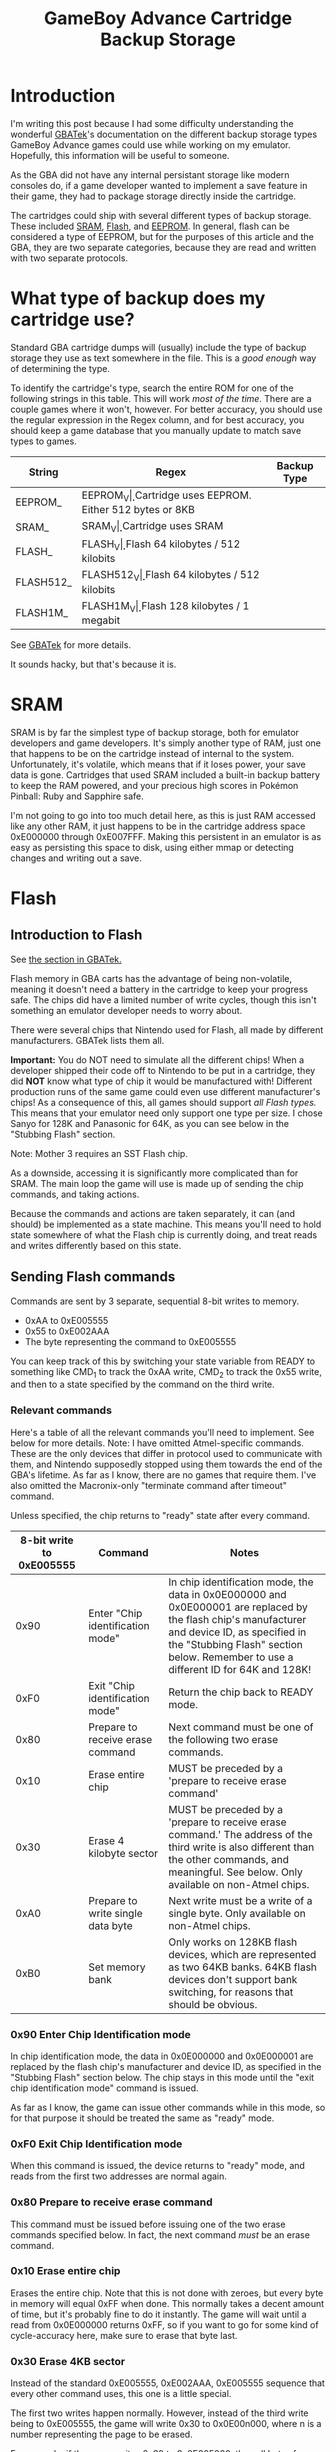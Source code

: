 #+TITLE: GameBoy Advance Cartridge Backup Storage
#+LAYOUT: post
#+TAGS: emudev emulators emulation game boy advance gba flash eeprom sram backup

* Introduction

I'm writing this post because I had some difficulty understanding the wonderful [[http://problemkaputt.de/gbatek.htm#gbacartbackupids][GBATek]]'s documentation on the different backup storage types GameBoy Advance games could use while working on my emulator. Hopefully, this information will be useful to someone.

As the GBA did not have any internal persistant storage like modern consoles do, if a game developer wanted to implement a save feature in their game, they had to package storage directly inside the cartridge.

The cartridges could ship with several different types of backup storage. These included [[https://en.wikipedia.org/wiki/Static_random-access_memory][SRAM]], [[https://en.wikipedia.org/wiki/Flash_memory][Flash]], and [[https://en.wikipedia.org/wiki/EEPROM][EEPROM]]. In general, flash can be considered a type of EEPROM, but for the purposes of this article and the GBA, they are two separate categories, because they are read and written with two separate protocols.

* What type of backup does my cartridge use?

Standard GBA cartridge dumps will (usually) include the type of backup storage they use as text somewhere in the file. This is a /good enough/ way of determining the type.

To identify the cartridge's type, search the entire ROM for one of the following strings in this table. This will work /most of the time/. There are a couple games where it won't, however. For better accuracy, you should use the regular expression in the Regex column, and for best accuracy, you should keep a game database that you manually update to match save types to games.

| String    | Regex            | Backup Type                                    |
|-----------+------------------+------------------------------------------------|
| EEPROM_   | EEPROM_V\d\d\d   | Cartridge uses EEPROM. Either 512 bytes or 8KB |
| SRAM_     | SRAM_V\d\d\d     | Cartridge uses SRAM                            |
| FLASH_    | FLASH_V\d\d\d    | Flash 64 kilobytes / 512 kilobits              |
| FLASH512_ | FLASH512_V\d\d\d | Flash 64 kilobytes / 512 kilobits              |
| FLASH1M_  | FLASH1M_V\d\d\d  | Flash 128 kilobytes / 1 megabit                |

See [[http://problemkaputt.de/gbatek.htm#gbacartbackupids][GBATek]] for more details.

It sounds hacky, but that's because it is.

* SRAM
SRAM is by far the simplest type of backup storage, both for emulator developers and game developers. It's simply another type of RAM, just one that happens to be on the cartridge instead of internal to the system. Unfortunately, it's volatile, which means that if it loses power, your save data is gone. Cartridges that used SRAM included a built-in backup battery to keep the RAM powered, and your precious high scores in Pokémon Pinball: Ruby and Sapphire safe.

I'm not going to go into too much detail here, as this is just RAM accessed like any other RAM, it just happens to be in the cartridge address space 0xE000000 through 0xE007FFF. Making this persistent in an emulator is as easy as persisting this space to disk, using either mmap or detecting changes and writing out a save.

* Flash

** Introduction to Flash

See [[http://problemkaputt.de/gbatek.htm#gbacartbackupflashrom][the section in GBATek.]]

Flash memory in GBA carts has the advantage of being non-volatile, meaning it doesn't need a battery in the cartridge to keep your progress safe. The chips did have a limited number of write cycles, though this isn't something an emulator developer needs to worry about.

There were several chips that Nintendo used for Flash, all made by different manufacturers. GBATek lists them all.

*Important:* You do NOT need to simulate all the different chips! When a developer shipped their code off to Nintendo to be put in a cartridge, they did *NOT* know what type of chip it would be manufactured with! Different production runs of the same game could even use different manufacturer's chips! As a consequence of this, all games should support /all Flash types./ This means that your emulator need only support one type per size. I chose Sanyo for 128K and Panasonic for 64K, as you can see below in the "Stubbing Flash" section.

Note: Mother 3 requires an SST Flash chip.


As a downside, accessing it is significantly more complicated than for SRAM. The main loop the game will use is made up of sending the chip commands, and taking actions.

Because the commands and actions are taken separately, it can (and should) be implemented as a state machine. This means you'll need to hold state somewhere of what the Flash chip is currently doing, and treat reads and writes differently based on this state.

** Sending Flash commands

Commands are sent by 3 separate, sequential 8-bit writes to memory.

- 0xAA to 0xE005555
- 0x55 to 0xE002AAA
- The byte representing the command to 0xE005555

You can keep track of this by switching your state variable from READY to something like CMD_1 to track the 0xAA write, CMD_2 to track the 0x55 write, and then to a state specified by the command on the third write.

*** Relevant commands

Here's a table of all the relevant commands you'll need to implement. See below for more details. Note: I have omitted Atmel-specific commands. These are the only devices that differ in protocol used to communicate with them, and Nintendo supposedly stopped using them towards the end of the GBA's lifetime. As far as I know, there are no games that require them. I've also omitted the Macronix-only "terminate command after timeout" command.

Unless specified, the chip returns to "ready" state after every command.

| 8-bit write to 0xE005555 | Command                           | Notes                                                                                                                                                                                                                                |
|--------------------------+-----------------------------------+--------------------------------------------------------------------------------------------------------------------------------------------------------------------------------------------------------------------------------------|
|                     0x90 | Enter "Chip identification mode"  | In chip identification mode, the data in 0x0E000000 and 0x0E000001 are replaced by the flash chip's manufacturer and device ID, as specified in the "Stubbing Flash" section below. Remember to use a different ID for 64K and 128K! |
|                     0xF0 | Exit "Chip identification mode"   | Return the chip back to READY mode.                                                                                                                                                                                                  |
|                     0x80 | Prepare to receive erase command  | Next command must be one of the following two erase commands.                                                                                                                                                                        |
|                     0x10 | Erase entire chip                 | MUST be preceded by a 'prepare to receive erase command'                                                                                                                                                                             |
|                     0x30 | Erase 4 kilobyte sector           | MUST be preceded by a 'prepare to receive erase command.' The address of the third write is also different than the other commands, and meaningful. See below. Only available on non-Atmel chips.                                    |
|                     0xA0 | Prepare to write single data byte | Next write must be a write of a single byte. Only available on non-Atmel chips.                                                                                                                                                      |
|                     0xB0 | Set memory bank                   | Only works on 128KB flash devices, which are represented as two 64KB banks. 64KB flash devices don't support bank switching, for reasons that should be obvious.                                                                     |

*** 0x90 Enter Chip Identification mode
In chip identification mode, the data in 0x0E000000 and 0x0E000001 are replaced by the flash chip's manufacturer and device ID, as specified in the "Stubbing Flash" section below.
The chip stays in this mode until the "exit chip identification mode" command is issued.

As far as I know, the game can issue other commands while in this mode, so for that purpose it should be treated the same as "ready" mode.

*** 0xF0 Exit Chip Identification mode
When this command is issued, the device returns to "ready" mode, and reads from the first two addresses are normal again.

*** 0x80 Prepare to receive erase command
This command must be issued before issuing one of the two erase commands specified below. In fact, the next command /must/ be an erase command.

*** 0x10 Erase entire chip
Erases the entire chip. Note that this is not done with zeroes, but every byte in memory will equal 0xFF when done. This normally takes a decent amount of time, but it's probably fine to do it instantly. The game will wait until a read from 0x0E000000 returns 0xFF, so if you want to go for some kind of cycle-accuracy here, make sure to erase that byte last.

*** 0x30 Erase 4KB sector
Instead of the standard 0xE005555, 0xE002AAA, 0xE005555 sequence that every other command uses, this one is a little special.

The first two writes happen normally. However, instead of the third write being to 0xE005555, the game will write 0x30 to 0x0E00n000, where n is a number representing the page to be erased.

For example, if the game writes 0x30 to 0x0E005000, then all bytes from 0x0E005000 through 0x0E005FFF should be erased, and replaced with 0xFF (same value as in the above command. Flash chips erase to 0xFF, not to 0x00.)

The game will then wait until the value at address 0x0E00n000 reads 0xFF. Again, if you're trying for cycle accuracy here and not doing this all at once, erase this last.

*** 0xA0 Prepare to write single data byte
After this command, the game should issue one write to a flash address between 0x0E000000 and 0x0E00FFFF. You can emulate this as happening instantly, but games will wait until that value appears before continuing.

*** 0xB0 Set memory bank
This allows 128KB flash chips to expose their full size to the game, even though the address bus they're connected to only supports 64KB of address space.
After issuing this command, the game will write either the value 0 or 1 to the address 0x0E000000. This determines which bank ALL commands that access the memory use.

- Erase 4KB sector
- Write single data byte
- Data reads

*** Special: Terminate write/erase command
When a game determines it's been waiting long enough for a write to happen, it can terminate the wait period by writing 0xF0 to 0x0E005555. This is not part of any command sequence, but occurs as a single write. When this write happens after a write command has been issued and completed, it's safe to return the chip to Ready mode. If this write occurs while the chip is already in ready mode, it can be ignored.

** Reading data out of Flash
This part is easy. A read from an address in Flash space reads that index in the flash backup. Any address between 0x0E000000 - 0x0E00FFFF will work. For 128KB devices, this takes into account the bank-switching mechanism. Note that when the chip is in "chip identification mode," reads from the first and second address will return different data.



** Note: Stubbing Flash
If you want to test games like Pokémon Emerald in your emulator, but aren't quite ready for the /full experience/ of implementing Flash, there's a quick and easy way to stub it. Obviously, saving the game won't work, but, assuming nothing else is wrong, you'll be able to go in-game.

In your memory bus, simply return the following values on 8-bit reads to the specified addresses.

For 128K flash, Sanyo IDs:

| 8-bit read address | Value | Meaning               |
|--------------------+-------+-----------------------|
|         0x0E000000 |  0x62 | Sanyo manufacturer ID |
|         0x0E000001 |  0x13 | Sanyo device ID       |

For 64K flash, Panasonic IDs:

| 8-bit read address | Value | Meaning               |
|--------------------+-------+-----------------------|
|         0x0E000000 |  0x1B | Panasonic manufacturer ID |
|         0x0E000001 |  0x32 | Panasonic device ID       |

And with that, you should have enough information to implement flash backups in your emulator.

* EEPROM

[[https://densinh.github.io/DenSinH/emulation/2021/02/01/gba-eeprom.html][Explained here]]
